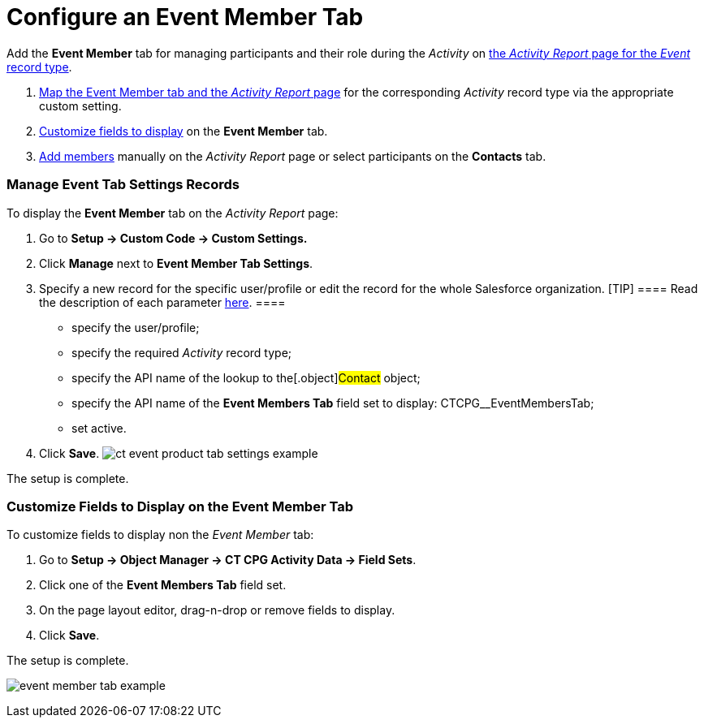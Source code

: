 = Configure an Event Member Tab

Add the *Event Member* tab for managing participants and their
role during the _Activity_ on
xref:activity-report-management#h2__1515393312[the _Activity
Report_ page for the _Event_ record type].

. xref:admin-guide/activity-report-management/configure-an-event-member-tab#h2_899645149[Map the Event
Member tab and the _Activity Report_ page] for the
corresponding _Activity_ record type via the appropriate custom setting.
. xref:admin-guide/activity-report-management/configure-an-event-member-tab[Customize fields to display]
on the *Event Member* tab.
. xref:admin-guide/activity-report-management/work-with-the-activity-report-page#h2_867056578[Add members]
manually on the _Activity Report_ page or select participants on the
*Contacts* tab.

[[h2_899645149]]
=== Manage Event Tab Settings Records

To display the *Event Member* tab on the _Activity Report_ page:

. Go to *Setup → Custom Code → Custom Settings.*
. Click *Manage* next to *Event Member Tab Settings*.
. Specify a new record for the specific user/profile or edit the record
for the whole Salesforce organization.
[TIP] ==== Read the description of each parameter
xref:event-member-tab-settings[here]. ====
* specify the user/profile;
* specify the required _Activity_ record type;
* specify the API name of the lookup to the[.object]#Contact#
object;
* specify the API name of the *Event Members Tab* field set to display:
CTCPG__EventMembersTab;
* set active.
. ​Click *Save*.
image:ct-event-product-tab-settings-example.png[]



The setup is complete.

[[h2_1658041598]]
=== Customize Fields to Display on the Event Member Tab

To customize fields to display non the _Event Member_ tab:

. Go to *Setup → Object Manager → CT CPG Activity Data → Field Sets*.
. Click one of the *Event Members Tab* field set.
. On the page layout editor, drag-n-drop or remove fields to display.
. Click *Save*. 

The setup is complete.

image:event-member-tab-example.png[]
